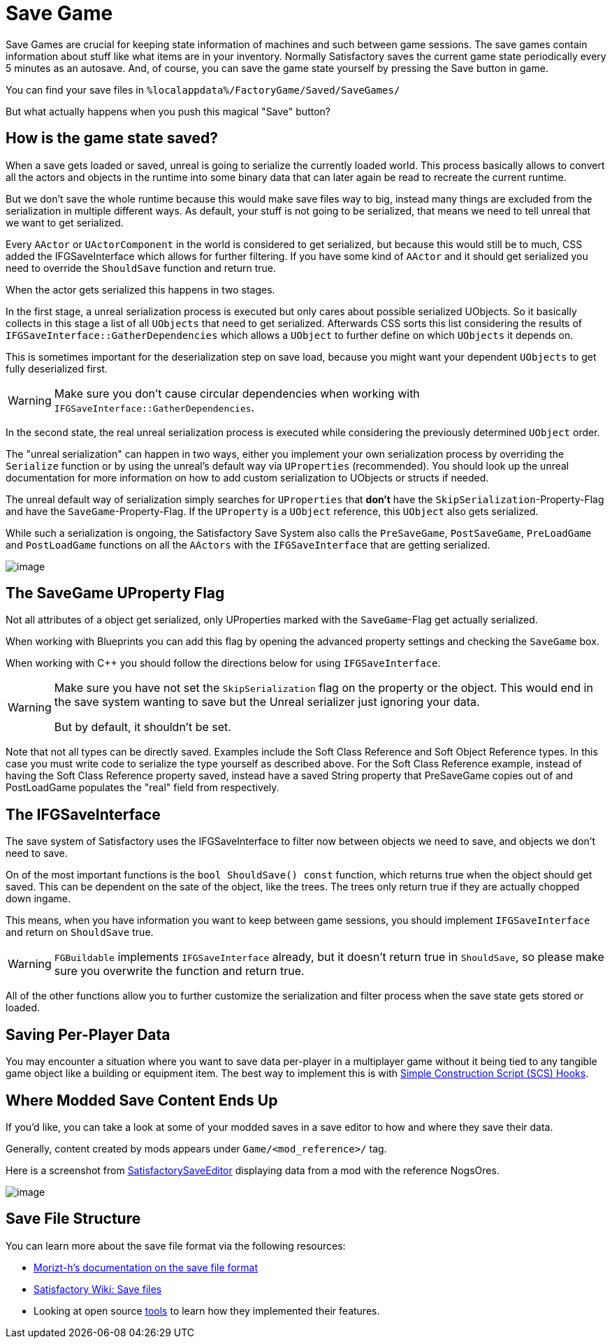 = Save Game

Save Games are crucial for keeping state information of machines and such between game sessions.
The save games contain information about stuff like what items are in your inventory.
Normally Satisfactory saves the current game state periodically every 5 minutes as an autosave.
And, of course, you can save the game state yourself by pressing the Save button in game.

You can find your save files in `%localappdata%/FactoryGame/Saved/SaveGames/`

But what actually happens when you push this magical "Save" button?

== How is the game state saved?

When a save gets loaded or saved, unreal is going to serialize the currently loaded world.
This process basically allows to convert all the actors and objects in the runtime into some binary data
that can later again be read to recreate the current runtime.

But we don't save the whole runtime because this would make save files way to big,
instead many things are excluded from the serialization in multiple different ways.
As default, your stuff is not going to be serialized, that means we need to tell unreal that we want to get serialized.

Every `AActor` or `UActorComponent` in the world is considered to get serialized, but because this would still be to much,
CSS added the IFGSaveInterface which allows for further filtering.
If you have some kind of `AActor` and it should get serialized you need to override the `ShouldSave` function and return true.

When the actor gets serialized this happens in two stages.

In the first stage, a unreal serialization process is executed but only cares about possible serialized UObjects.
So it basically collects in this stage a list of all `UObjects` that need to get serialized.
Afterwards CSS sorts this list considering the results of `IFGSaveInterface::GatherDependencies`
which allows a `UObject` to further define on which `UObjects` it depends on.

This is sometimes important for the deserialization step on save load,
because you might want your dependent `UObjects` to get fully deserialized first.

[WARNING]
====
Make sure you don't cause circular dependencies when working with `IFGSaveInterface::GatherDependencies`.
====

In the second state, the real unreal serialization process is executed
while considering the previously determined `UObject` order.

The "unreal serialization" can happen in two ways,
either you implement your own serialization process by overriding the `Serialize` function
or by using the unreal's default way via `UProperties` (recommended).
You should look up the unreal documentation for more information on
how to add custom serialization to UObjects or structs if needed.

The unreal default way of serialization simply searches for `UProperties`
that **don't** have the `SkipSerialization`-Property-Flag and have the `SaveGame`-Property-Flag.
If the `UProperty` is a `UObject` reference, this `UObject` also gets serialized.

While such a serialization is ongoing, the Satisfactory Save System also calls the
`PreSaveGame`, `PostSaveGame`, `PreLoadGame` and `PostLoadGame` functions on all the `AActors`
with the `IFGSaveInterface` that are getting serialized.

image:Satisfactory/SFSerializationFlow.svg[image]

== The SaveGame UProperty Flag

Not all attributes of a object get serialized,
only UProperties marked with the `SaveGame`-Flag get actually serialized.

When working with Blueprints you can add this flag by opening the advanced property settings and checking the `SaveGame` box.

When working with C++ you should follow the directions below for using `IFGSaveInterface`.

[WARNING]
====
Make sure you have not set the `SkipSerialization` flag on the property or the object.
This would end in the save system wanting to save but the Unreal serializer just ignoring your data.

But by default, it shouldn't be set.
====

Note that not all types can be directly saved.
Examples include the Soft Class Reference and Soft Object Reference types.
In this case you must write code to serialize the type yourself as described above.
For the Soft Class Reference example, instead of having the Soft Class Reference property saved,
instead have a saved String property that PreSaveGame copies out of
and PostLoadGame populates the "real" field from respectively.

== The IFGSaveInterface

The save system of Satisfactory uses the IFGSaveInterface to filter now between objects we need to save,
and objects we don't need to save.

On of the most important functions is the `bool ShouldSave() const` function,
which returns true when the object should get saved.
This can be dependent on the sate of the object, like the trees.
The trees only return true if they are actually chopped down ingame.

This means,
when you have information you want to keep between game sessions, you should implement `IFGSaveInterface`
and return on `ShouldSave` true.

[WARNING]
====
`FGBuildable` implements `IFGSaveInterface` already, but it doesn't return true in `ShouldSave`,
so please make sure you overwrite the function and return true.
====

All of the other functions allow you to further customize the serialization and filter process
when the save state gets stored or loaded.

== Saving Per-Player Data

You may encounter a situation where you want to save data per-player in a multiplayer game
without it being tied to any tangible game object like a building or equipment item.
The best way to implement this is with
xref:Development/ModLoader/SimpleConstructionScript.adoc[Simple Construction Script (SCS) Hooks].

== Where Modded Save Content Ends Up

If you'd like, you can take a look at some of your modded saves in a save editor to how and where they save their data.

Generally, content created by mods appears under `Game/<mod_reference>/` tag.

Here is a screenshot from https://github.com/Goz3rr/SatisfactorySaveEditor/[SatisfactorySaveEditor] displaying data from a mod with the reference NogsOres.

image:https://i.imgur.com/0sdahyB.png[image]

== Save File Structure

You can learn more about the save file format via the following resources:

- https://github.com/moritz-h/satisfactory-3d-map/blob/master/docs/SATISFACTORY_SAVE.md[Morizt-h's documentation on the save file format]
- https://satisfactory.wiki.gg/wiki/Save_files#Save_file_format[Satisfactory Wiki: Save files]
- Looking at open source https://ficsit.app/tools[tools] to learn how they implemented their features.
